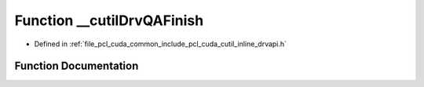 .. _exhale_function_cutil__inline__drvapi_8h_1a22288004143256a22976052a8355eb18:

Function __cutilDrvQAFinish
===========================

- Defined in :ref:`file_pcl_cuda_common_include_pcl_cuda_cutil_inline_drvapi.h`


Function Documentation
----------------------


.. doxygenfunction:: __cutilDrvQAFinish(int, char **, bool)
